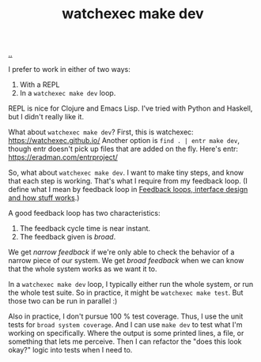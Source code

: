 :PROPERTIES:
:ID: 7ec7b6b8-9341-43c0-bd05-b11fb89f2475
:END:
#+TITLE: watchexec make dev

[[./..][..]]

I prefer to work in either of two ways:

1. With a REPL
2. In a =watchexec make dev= loop.

REPL is nice for Clojure and Emacs Lisp.
I've tried with Python and Haskell, but I didn't really like it.

What about =watchexec make dev=?
First, this is watchexec: https://watchexec.github.io/
Another option is =find . | entr make dev=, though entr doesn't pick up files that are added on the fly.
Here's entr: https://eradman.com/entrproject/

So, what about =watchexec make dev=.
I want to make tiny steps, and know that each step is working.
That's what I require from my feedback loop.
(I define what I mean by feedback loop in [[id:2e1280a4-a783-4ab7-9f5c-58a7851a8218][Feedback loops, interface design and how stuff works]].)

A good feedback loop has two characteristics:

1. The feedback cycle time is near instant.
2. The feedback given is /broad/.

We get /narrow feedback/ if we're only able to check the behavior of a narrow piece of our system.
We get /broad feedback/ when we can know that the whole system works as we want it to.

In a =watchexec make dev= loop, I typically either run the whole system, or run the whole test suite.
So in practice, it might be =watchexec make test=.
But those two can be run in parallel :)

Also in practice, I don't pursue 100 % test coverage.
Thus, I use the unit tests for =broad system coverage=.
And I can use =make dev= to test what I'm working on specifically.
Where the output is some printed lines, a file, or something that lets me perceive.
Then I can refactor the "does this look okay?" logic into tests when I need to.
